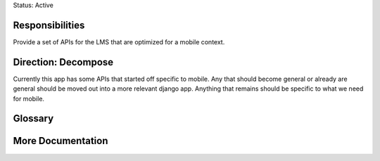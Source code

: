 Status: Active

Responsibilities
================
Provide a set of APIs for the LMS that are optimized for a mobile context.


Direction: Decompose
=====================
Currently this app has some APIs that started off specific to mobile.  Any that should become general or already are general should be moved out into a more relevant django app.  Anything that remains should be specific to what we need for mobile.

Glossary
========

More Documentation
==================
